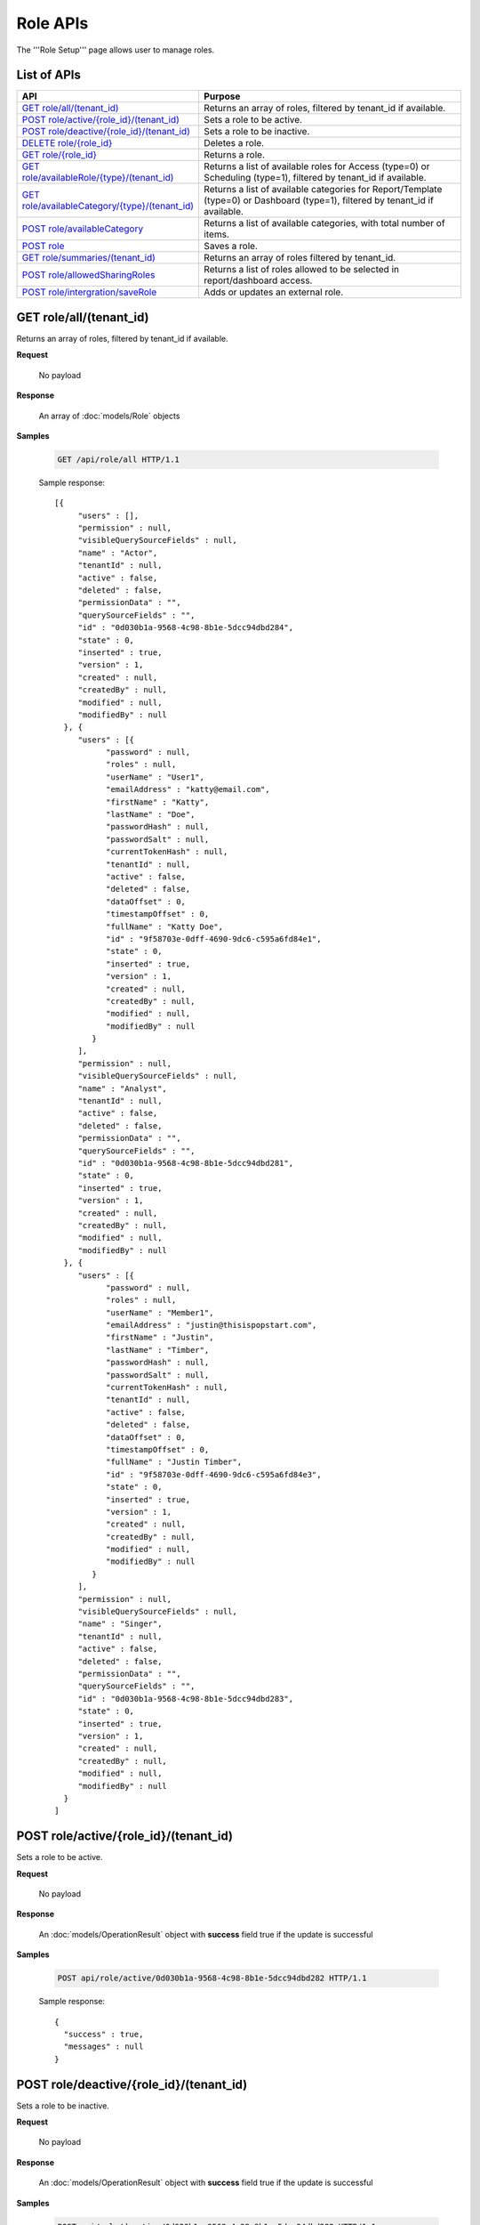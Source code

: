 

============================
Role APIs
============================

The '''Role Setup''' page allows user to manage roles.

List of APIs
------------

.. list-table::
   :class: apitable
   :widths: 35 65
   :header-rows: 1

   * - API
     - Purpose
   * - `GET role/all/(tenant_id)`_
     - Returns an array of roles, filtered by tenant_id if available.
   * - `POST role/active/{role_id}/(tenant_id)`_
     - Sets a role to be active.
   * - `POST role/deactive/{role_id}/(tenant_id)`_
     - Sets a role to be inactive.
   * - `DELETE role/{role_id}`_
     - Deletes a role.
   * - `GET role/{role_id}`_
     - Returns a role.
   * - `GET role/availableRole/{type}/(tenant_id)`_
     - Returns a list of available roles for Access (type=0) or Scheduling (type=1), filtered by tenant_id if available.
   * - `GET role/availableCategory/{type}/(tenant_id)`_
     - .. deprecated:: 2.0.0
            superseded by `POST role/availableCategory`_ |br| |br|

       Returns a list of available categories for Report/Template (type=0) or Dashboard (type=1), filtered by tenant_id if available.
   * - `POST role/availableCategory`_
     - Returns a list of available categories, with total number of items.
   * - `POST role`_
     - Saves a role.
   * - `GET role/summaries/(tenant_id)`_
     - Returns an array of roles filtered by tenant_id.
   * - `POST role/allowedSharingRoles`_
     - Returns a list of roles allowed to be selected in report/dashboard access.
   * - `POST role/intergration/saveRole`_
     - Adds or updates an external role.

GET role/all/(tenant_id)
--------------------------------------------------------------

Returns an array of roles, filtered by tenant_id if available.

**Request**

    No payload

**Response**

    An array of :doc:`models/Role` objects

**Samples**

   .. code-block:: http

      GET /api/role/all HTTP/1.1

   Sample response::

      [{
           "users" : [],
           "permission" : null,
           "visibleQuerySourceFields" : null,
           "name" : "Actor",
           "tenantId" : null,
           "active" : false,
           "deleted" : false,
           "permissionData" : "",
           "querySourceFields" : "",
           "id" : "0d030b1a-9568-4c98-8b1e-5dcc94dbd284",
           "state" : 0,
           "inserted" : true,
           "version" : 1,
           "created" : null,
           "createdBy" : null,
           "modified" : null,
           "modifiedBy" : null
        }, {
           "users" : [{
                 "password" : null,
                 "roles" : null,
                 "userName" : "User1",
                 "emailAddress" : "katty@email.com",
                 "firstName" : "Katty",
                 "lastName" : "Doe",
                 "passwordHash" : null,
                 "passwordSalt" : null,
                 "currentTokenHash" : null,
                 "tenantId" : null,
                 "active" : false,
                 "deleted" : false,
                 "dataOffset" : 0,
                 "timestampOffset" : 0,
                 "fullName" : "Katty Doe",
                 "id" : "9f58703e-0dff-4690-9dc6-c595a6fd84e1",
                 "state" : 0,
                 "inserted" : true,
                 "version" : 1,
                 "created" : null,
                 "createdBy" : null,
                 "modified" : null,
                 "modifiedBy" : null
              }
           ],
           "permission" : null,
           "visibleQuerySourceFields" : null,
           "name" : "Analyst",
           "tenantId" : null,
           "active" : false,
           "deleted" : false,
           "permissionData" : "",
           "querySourceFields" : "",
           "id" : "0d030b1a-9568-4c98-8b1e-5dcc94dbd281",
           "state" : 0,
           "inserted" : true,
           "version" : 1,
           "created" : null,
           "createdBy" : null,
           "modified" : null,
           "modifiedBy" : null
        }, {
           "users" : [{
                 "password" : null,
                 "roles" : null,
                 "userName" : "Member1",
                 "emailAddress" : "justin@thisispopstart.com",
                 "firstName" : "Justin",
                 "lastName" : "Timber",
                 "passwordHash" : null,
                 "passwordSalt" : null,
                 "currentTokenHash" : null,
                 "tenantId" : null,
                 "active" : false,
                 "deleted" : false,
                 "dataOffset" : 0,
                 "timestampOffset" : 0,
                 "fullName" : "Justin Timber",
                 "id" : "9f58703e-0dff-4690-9dc6-c595a6fd84e3",
                 "state" : 0,
                 "inserted" : true,
                 "version" : 1,
                 "created" : null,
                 "createdBy" : null,
                 "modified" : null,
                 "modifiedBy" : null
              }
           ],
           "permission" : null,
           "visibleQuerySourceFields" : null,
           "name" : "Singer",
           "tenantId" : null,
           "active" : false,
           "deleted" : false,
           "permissionData" : "",
           "querySourceFields" : "",
           "id" : "0d030b1a-9568-4c98-8b1e-5dcc94dbd283",
           "state" : 0,
           "inserted" : true,
           "version" : 1,
           "created" : null,
           "createdBy" : null,
           "modified" : null,
           "modifiedBy" : null
        }
      ]

POST role/active/{role_id}/(tenant_id)
--------------------------------------------------------------

Sets a role to be active.

**Request**

    No payload

**Response**

    An :doc:`models/OperationResult` object with **success** field true if the update is successful

**Samples**

   .. code-block:: http

      POST api/role/active/0d030b1a-9568-4c98-8b1e-5dcc94dbd282 HTTP/1.1

   Sample response::

      {
        "success" : true,
        "messages" : null
      }

POST role/deactive/{role_id}/(tenant_id)
--------------------------------------------------------------

Sets a role to be inactive.

**Request**

    No payload

**Response**

    An :doc:`models/OperationResult` object with **success** field true if the update is successful

**Samples**

   .. code-block:: http

      POST api/role/deactive/0d030b1a-9568-4c98-8b1e-5dcc94dbd282 HTTP/1.1

   Sample response::

      {
        "success" : true,
        "messages" : null
      }

DELETE role/{role_id}
--------------------------------------------------------------

Deletes a role.

**Request**

    No payload

**Response**

    An :doc:`models/OperationResult` object with **success** field true if the update is successful

**Samples**

   .. code-block:: http

      DELETE api/role/0d030b1a-9568-4c98-8b1e-5dcc94dbd281 HTTP/1.1

   Sample response::

      {
        "success" : true,
        "messages" : null
      }

GET role/{role_id}
--------------------------------------------------------------

Returns a role.

**Request**

    No payload

**Response**

    A :doc:`models/RoleDetail` object

**Samples**

   .. code-block:: http

      GET /api/role/0d030b1a-9568-4c98-8b1e-5dcc94dbd281 HTTP/1.1

   Sample response::

      {
         "users": [],
         "permission": null,
         "visibleQuerySourceFields": null,
         "name": "Analyst",
         "tenantId": null,
         "active": true,
         "deleted": false,
         "permissionData": "",
         "querySourceFields": "",
         "id": "0d030b1a-9568-4c98-8b1e-5dcc94dbd281",
         "state": 0,
         "inserted": true,
         "version": 1,
         "created": null,
         "createdBy": null,
         "modified": null,
         "modifiedBy": null
      }

GET role/availableRole/{type}/(tenant_id)
--------------------------------------------------------------

Returns a list of available roles for Access (type=0) or Scheduling (type=1), filtered by tenant_id if available.

**Request**

    No payload

**Response**

    An array of :doc:`models/RoleDetail` object

**Samples**

   .. code-block:: http

      GET api/role/availableRole/0 HTTP/1.1

   Sample response::

      [{
           "users" : [],
           "permission" : null,
           "visibleQuerySourceFields" : null,
           "name" : "Anonymous",
           "tenantId" : null,
           "active" : false,
           "deleted" : false,
           "permissionData" : "",
           "querySourceFields" : "",
           "id" : "0d030b1a-9568-4c98-8b1e-5dcc94dbd284",
           "state" : 0,
           "inserted" : true,
           "version" : 1,
           "created" : null,
           "createdBy" : null,
           "modified" : null,
           "modifiedBy" : null
        }, {
           "users" : [{
                 "password" : null,
                 "roles" : null,
                 "userRoles" : null,
                 "userSecurityQuestions" : null,
                 "userName" : "User1",
                 "emailAddress" : "katty@email.com",
                 "firstName" : "Katty",
                 "lastName" : "Doe",
                 "passwordHash" : null,
                 "passwordSalt" : null,
                 "currentTokenHash" : null,
                 "tenantId" : null,
                 "deleted" : false,
                 "dataOffset" : 0,
                 "timestampOffset" : 0,
                 "initPassword" : false,
                 "active" : false,
                 "fullName" : "Katty Doe",
                 "id" : "9f58703e-0dff-4690-9dc6-c595a6fd84e1",
                 "state" : 0,
                 "inserted" : true,
                 "version" : 1,
                 "created" : null,
                 "createdBy" : null,
                 "modified" : null,
                 "modifiedBy" : null
              }
           ],
           "permission" : null,
           "visibleQuerySourceFields" : null,
           "name" : "Analyst",
           "tenantId" : null,
           "active" : false,
           "deleted" : false,
           "permissionData" : "",
           "querySourceFields" : "",
           "id" : "0d030b1a-9568-4c98-8b1e-5dcc94dbd281",
           "state" : 0,
           "inserted" : true,
           "version" : 1,
           "created" : null,
           "createdBy" : null,
           "modified" : null,
           "modifiedBy" : null
        }, {
           "users" : [],
           "permission" : null,
           "visibleQuerySourceFields" : null,
           "name" : "Reviewer",
           "tenantId" : null,
           "active" : true,
           "deleted" : false,
           "permissionData" : "",
           "querySourceFields" : "",
           "id" : "0d030b1a-9568-4c98-8b1e-5dcc94dbd282",
           "state" : 0,
           "inserted" : true,
           "version" : 1,
           "created" : null,
           "createdBy" : null,
           "modified" : null,
           "modifiedBy" : null
        }
      ]

GET role/availableCategory/{type}/(tenant_id)
--------------------------------------------------------------

.. deprecated:: 2.0.0
   superseded by `POST role/availableCategory`_

Returns a list of available categories for Report/Template (type=0) or Dashboard (type=1), filtered by tenant_id if available.

**Request**

    No payload

**Response**

    An array of :doc:`models/Category` objects

**Samples**

   .. code-block:: http

      GET api/role/availableCategory/0 HTTP/1.1

   Sample response::

      [
       {
         "name": "Sales",
         "type": 0,
         "parentId": null,
         "tenantId": null,
         "canDelete": false,
         "editable": false,
         "savable": false,
         "subCategories": [
           {
            "name": "InternetSales",
            "type": 0,
            "parentId": "93de93b9-d5d1-48f1-800d-1db1ffc02614",
            "tenantId": null,
            "canDelete": false,
            "editable": false,
            "savable": false,
            "subCategories": [],
            "checked": false,
            "reports": null,
            "dashboards": null,
            "status": 2,
            "id": "5d034fc7-0cc8-46b7-beb3-35b22c57827c",
            "state": 0,
            "deleted": false,
            "inserted": true,
            "version": null,
            "created": null,
            "createdBy": null,
            "modified": null,
            "modifiedBy": null
           }
         ],
         "checked": false,
         "reports": null,
         "dashboards": null,
         "status": 2,
         "id": "93de93b9-d5d1-48f1-800d-1db1ffc02614",
         "state": 0,
         "deleted": false,
         "inserted": true,
         "version": null,
         "created": null,
         "createdBy": null,
         "modified": null,
         "modifiedBy": null
       },
       {
         "name": "TestCategory",
         "type": 1,
         "parentId": null,
         "tenantId": null,
         "canDelete": false,
         "editable": false,
         "savable": false,
         "subCategories": [],
         "checked": false,
         "reports": null,
         "dashboards": null,
         "status": 2,
         "id": "0ecf1821-dc37-43dd-8b4c-654961b37038",
         "state": 0,
         "deleted": false,
         "inserted": true,
         "version": null,
         "created": null,
         "createdBy": null,
         "modified": null,
         "modifiedBy": null
       },
       {
         "name": "Uncategorized",
         "type": 0,
         "parentId": null,
         "tenantId": null,
         "canDelete": false,
         "editable": false,
         "savable": false,
         "subCategories": [],
         "checked": false,
         "reports": null,
         "dashboards": null,
         "status": 1,
         "id": "00000000-0000-0000-0000-000000000000",
         "state": 0,
         "deleted": false,
         "inserted": true,
         "version": null,
         "created": null,
         "createdBy": null,
         "modified": null,
         "modifiedBy": null
       }
      ]

.. _POST_role/availableCategory:

POST role/availableCategory
--------------------------------------------------------------

Returns a list of available categories, with total number of items.

**Request**

   Payload: a :doc:`models/CategoryPagedRequest` object

**Response**

   A :doc:`models/PagedResult` object, with **result** field containing an array of :doc:`models/Category` objects.

**Samples**

   .. code-block:: http

      POST api/role/availableCategory HTTP/1.1

   Request payload::

      {
         "type": 0,
         "tenantId": null,
         "skipItems": 0,
         "pageSize": -1,
         "parentIds": [],
         "defaultChecked": false,
         "isUncategorized": false
      }

   Sample response::

      {
         "result": [
            {
               "name": "Global Categories",
               "type": 0,
               "parentId": null,
               "tenantId": null,
               "isGlobal": true,
               "canDelete": false,
               "editable": false,
               "savable": false,
               "subCategories": [
                  {
                     "name": "Uncategorized",
                     "type": 0,
                     "parentId": null,
                     "tenantId": null,
                     "isGlobal": true,
                     "canDelete": false,
                     "editable": false,
                     "savable": false,
                     "subCategories": [],
                     "checked": false,
                     "reports": null,
                     "dashboards": null,
                     "numOfChilds": 0,
                     "numOfCheckedChilds": 0,
                     "indeterminate": false,
                     "fullPath": null,
                     "computeNameSettings": null,
                     "id": null,
                     "state": 0,
                     "deleted": false,
                     "inserted": true,
                     "version": null,
                     "created": null,
                     "createdBy": "John Doe",
                     "modified": null,
                     "modifiedBy": null
                  }
               ],
               "checked": false,
               "reports": null,
               "dashboards": null,
               "numOfChilds": 1,
               "numOfCheckedChilds": 0,
               "indeterminate": false,
               "fullPath": null,
               "computeNameSettings": null,
               "id": "2a83e3ce-f91b-4f14-910d-76cadf42d0fe",
               "state": 0,
               "deleted": false,
               "inserted": true,
               "version": null,
               "created": null,
               "createdBy": "John Doe",
               "modified": null,
               "modifiedBy": null
            },
            {
               "name": "Local Categories",
               "type": 0,
               "parentId": null,
               "tenantId": null,
               "isGlobal": false,
               "canDelete": false,
               "editable": false,
               "savable": false,
               "subCategories": [
                  {
                     "name": "A",
                     "type": 1,
                     "parentId": null,
                     "tenantId": null,
                     "isGlobal": false,
                     "canDelete": false,
                     "editable": false,
                     "savable": false,
                     "subCategories": [],
                     "checked": false,
                     "reports": null,
                     "dashboards": null,
                     "numOfChilds": 0,
                     "numOfCheckedChilds": 0,
                     "indeterminate": false,
                     "fullPath": null,
                     "computeNameSettings": null,
                     "id": "680af264-a2a1-43da-9ab5-7bfaf2a42025",
                     "state": 0,
                     "deleted": false,
                     "inserted": true,
                     "version": null,
                     "created": null,
                     "createdBy": "John Doe",
                     "modified": null,
                     "modifiedBy": null
                  },
                  {
                     "name": "Uncategorized",
                     "type": 0,
                     "parentId": null,
                     "tenantId": null,
                     "isGlobal": false,
                     "canDelete": false,
                     "editable": false,
                     "savable": false,
                     "subCategories": [],
                     "checked": false,
                     "reports": null,
                     "dashboards": null,
                     "numOfChilds": 0,
                     "numOfCheckedChilds": 0,
                     "indeterminate": false,
                     "fullPath": null,
                     "computeNameSettings": null,
                     "id": null,
                     "state": 0,
                     "deleted": false,
                     "inserted": true,
                     "version": null,
                     "created": null,
                     "createdBy": "John Doe",
                     "modified": null,
                     "modifiedBy": null
                  }
               ],
               "checked": false,
               "reports": null,
               "dashboards": null,
               "numOfChilds": 2,
               "numOfCheckedChilds": 0,
               "indeterminate": false,
               "fullPath": null,
               "computeNameSettings": null,
               "id": "09f8c4ab-0fe8-4e03-82d1-7949e3738f87",
               "state": 0,
               "deleted": false,
               "inserted": true,
               "version": null,
               "created": null,
               "createdBy": "John Doe",
               "modified": null,
               "modifiedBy": null
            }
         ],
         "pageIndex": 0,
         "pageSize": 0,
         "total": 8,
         "skipItems": 0,
         "isLastPage": true
      }

POST role
--------------------------------------------------------------

Saves a role.

**Request**

    Payload: a :doc:`models/RoleDetail` object

**Response**

    .. list-table::
       :header-rows: 1

       *  -  Field
          -  Description
          -  Note
       *  -  **success** |br|
             boolean
          -  Should be true
          -
       *  -  **role** |br|
             object
          -  The saved :doc:`models/RoleDetail` object
          -

.. note::

   The user password is not required in this API.

**Samples**

   .. code-block:: http

      POST api/role HTTP/1.1

   .. container:: toggle

      .. container:: header

         Request payload:

      .. code-block:: json

         {
           "isDirty": false,
           "users": [
             {
               "isDirty": false,
               "id": "493ec9c6-9cb1-4a02-a4bc-505f684b3b4d",
               "userName": "jdoe",
               "emailAddress": "jdoe@acme.com",
               "firstName": "John",
               "lastName": "Doe",
               "fullName": "John Doe",
               "state": 0,
               "checkedAvailable": false,
               "checkedAssigned": false,
               "showInAvailable": false,
               "showInAssigned": true
             }
           ],
           "permission": {
             "isClickedSection": false,
             "propsCloned": {
               "fullReportAndDashboardAccess": false,
               "systemConfiguration": {
                 "scheduledInstances": {
                   "value": false,
                   "tenantAccess": 0
                 },
                 "tenantAccess": 0
               },
               "tenantSetup": {
                 "actions": {
                   "create": false,
                   "edit": false,
                   "del": false,
                   "tenantAccess": 0
                 },
                 "permissions": {
                   "value": false,
                   "tenantAccess": 0
                 },
                 "tenantAccess": 0
               },
               "dataSetup": {
                 "dataModel": {
                   "value": false,
                   "tenantAccess": 0
                 },
                 "advancedSettings": {
                   "category": false,
                   "others": false,
                   "tenantAccess": 0
                 },
                 "tenantAccess": 0
               },
               "userSetup": {
                 "userRoleAssociation": {
                   "value": false,
                   "tenantAccess": 0
                 },
                 "actions": {
                   "create": false,
                   "edit": false,
                   "del": false,
                   "configureSecurityOptions": false,
                   "tenantAccess": 0
                 },
                 "tenantAccess": 0
               },
               "roleSetup": {
                 "actions": {
                   "create": false,
                   "edit": false,
                   "del": false,
                   "tenantAccess": 0
                 },
                 "dataModelAccess": {
                   "value": false,
                   "tenantAccess": 0
                 },
                 "permissions": {
                   "value": false,
                   "tenantAccess": 0
                 },
                 "grantRoleWithFullReportAndDashboardAccess": {
                   "value": false,
                   "tenantAccess": 0
                 },
                 "tenantAccess": 0
               },
               "reports": {
                 "canCreateNewReport": {
                   "value": false,
                   "tenantAccess": 0
                 },
                 "dataSources": {
                   "simpleDataSources": false,
                   "advancedDataSources": false,
                   "tenantAccess": 0
                 },
                 "reportPartTypes": {
                   "chart": false,
                   "form": false,
                   "gauge": false,
                   "map": false,
                   "tenantAccess": 0
                 },
                 "reportCategoriesSubcategories": {
                   "canCreateNewCategory": {
                     "value": false,
                     "tenantAccess": 0
                   },
                   "categoryAccessibility": {
                     "categories": [],
                     "tenantAccess": 0
                   }
                 },
                 "filterProperties": {
                   "filterLogic": false,
                   "tenantAccess": 0
                 },
                 "fieldProperties": {
                   "customURL": false,
                   "embeddedJavaScript": false,
                   "subreport": false,
                   "tenantAccess": 0
                 },
                 "actions": {
                   "schedule": false,
                   "email": false,
                   "viewReportHistory": false,
                   "del": false,
                   "registerForAlerts": false,
                   "print": false,
                   "unarchiveReportVersions": false,
                   "overwriteExistingReport": false,
                   "subscribe": false,
                   "exporting": false,
                   "configureAccessRights": false,
                   "tenantAccess": 0
                 },
                 "tenantAccess": 0
               },
               "dashboards": {
                 "canCreateNewDashboard": {
                   "value": false,
                   "tenantAccess": 0
                 },
                 "dashboardCategoriesSubcategories": {
                   "canCreateNewCategory": {
                     "value": false,
                     "tenantAccess": 0
                   },
                   "categoryAccessibility": {
                     "categories": [],
                     "tenantAccess": 0
                   }
                 },
                 "actions": {
                   "schedule": false,
                   "email": false,
                   "del": false,
                   "subscribe": false,
                   "print": false,
                   "overwriteExistingDashboard": false,
                   "configureAccessRights": false,
                   "tenantAccess": 0
                 },
                 "tenantAccess": 0
               },
               "access": {
                 "accessLimits": {
                   "value": [],
                   "tenantAccess": 0
                 },
                 "accessDefaults": {
                   "value": [],
                   "tenantAccess": 0
                 },
                 "tenantAccess": 0
               },
               "scheduling": {
                 "schedulingLimits": {
                   "value": [],
                   "tenantAccess": 0
                 },
                 "schedulingScope": {
                   "systemUsers": false,
                   "externalUsers": false,
                   "tenantAccess": 0
                 },
                 "tenantAccess": 0
               },
               "emailing": {
                 "deliveryMethod": {
                   "link": false,
                   "embeddedHTML": false,
                   "attachment": false,
                   "tenantAccess": 0
                 },
                 "attachmentType": {
                   "word": false,
                   "excel": false,
                   "pdf": false,
                   "csv": false,
                   "xml": false,
                   "json": false,
                   "tenantAccess": 0
                 },
                 "tenantAccess": 0
               },
               "exporting": {
                 "exportingFormat": {
                   "word": false,
                   "excel": false,
                   "pdf": false,
                   "csv": false,
                   "xml": false,
                   "json": false,
                   "queryExecution": false,
                   "tenantAccess": 0
                 },
                 "tenantAccess": 0
               },
               "systemwide": {
                 "canSeeSystemMessages": {
                   "value": false,
                   "tenantAccess": 0
                 },
                 "tenantAccess": 0
               },
               "section": null,
               "isTenantSetup": false
             },
             "isDirty": false,
             "fullReportAndDashboardAccess": false,
             "systemConfiguration": {
               "scheduledInstances": {
                 "value": true,
                 "tenantAccess": 0
               },
               "tenantAccess": 0
             },
             "tenantSetup": {
               "actions": {
                 "create": true,
                 "edit": true,
                 "del": true,
                 "tenantAccess": 0
               },
               "permissions": {
                 "value": true,
                 "tenantAccess": 0
               },
               "tenantAccess": 0
             },
             "dataSetup": {
               "dataModel": {
                 "value": true,
                 "tenantAccess": 0
               },
               "advancedSettings": {
                 "category": true,
                 "others": true,
                 "tenantAccess": 0
               },
               "tenantAccess": 0
             },
             "userSetup": {
               "userRoleAssociation": {
                 "value": true,
                 "tenantAccess": 0
               },
               "actions": {
                 "create": true,
                 "edit": true,
                 "del": true,
                 "configureSecurityOptions": true,
                 "tenantAccess": 0
               },
               "tenantAccess": 0
             },
             "roleSetup": {
               "actions": {
                 "create": true,
                 "edit": true,
                 "del": false,
                 "tenantAccess": 0
               },
               "dataModelAccess": {
                 "value": true,
                 "tenantAccess": 0
               },
               "permissions": {
                 "value": true,
                 "tenantAccess": 0
               },
               "grantRoleWithFullReportAndDashboardAccess": {
                 "value": true,
                 "tenantAccess": 0
               },
               "tenantAccess": 0
             },
             "reports": {
               "canCreateNewReport": {
                 "value": true,
                 "tenantAccess": 0
               },
               "dataSources": {
                 "simpleDataSources": true,
                 "advancedDataSources": false,
                 "tenantAccess": 0
               },
               "reportPartTypes": {
                 "chart": true,
                 "form": true,
                 "gauge": true,
                 "map": true,
                 "tenantAccess": 0
               },
               "reportCategoriesSubcategories": {
                 "canCreateNewCategory": {
                   "value": false,
                   "tenantAccess": 0
                 },
                 "categoryAccessibility": {
                   "categories": [
                     {
                       "name": "Category 1",
                       "type": 0,
                       "parentId": null,
                       "tenantId": null,
                       "canDelete": false,
                       "editable": false,
                       "savable": true,
                       "subCategories": [],
                       "id": "81411428-0aad-4a6b-b292-a26f75b83938",
                       "state": 0,
                       "deleted": false,
                       "inserted": true,
                       "version": null,
                       "created": null,
                       "createdBy": "493ec9c6-9cb1-4a02-a4bc-505f684b3b4d",
                       "modified": null,
                       "modifiedBy": null
                     }
                   ],
                   "tenantAccess": 0
                 }
               },
               "filterProperties": {
                 "filterLogic": true,
                 "tenantAccess": 0
               },
               "fieldProperties": {
                 "customURL": true,
                 "embeddedJavaScript": true,
                 "subreport": true,
                 "tenantAccess": 0
               },
               "actions": {
                 "schedule": true,
                 "email": true,
                 "viewReportHistory": true,
                 "del": true,
                 "registerForAlerts": true,
                 "print": true,
                 "unarchiveReportVersions": true,
                 "overwriteExistingReport": true,
                 "subscribe": true,
                 "exporting": true,
                 "configureAccessRights": true,
                 "tenantAccess": 0
               },
               "tenantAccess": 0
             },
             "dashboards": {
               "canCreateNewDashboard": {
                 "value": true,
                 "tenantAccess": 0
               },
               "dashboardCategoriesSubcategories": {
                 "canCreateNewCategory": {
                   "value": true,
                   "tenantAccess": 0
                 },
                 "categoryAccessibility": {
                   "categories": [],
                   "tenantAccess": 0
                 }
               },
               "actions": {
                 "schedule": true,
                 "email": true,
                 "del": true,
                 "subscribe": true,
                 "print": true,
                 "overwriteExistingDashboard": true,
                 "configureAccessRights": true,
                 "tenantAccess": 0
               },
               "tenantAccess": 0
             },
             "access": {
               "accessLimits": {
                 "value": [],
                 "tenantAccess": 0
               },
               "accessDefaults": {
                 "value": [],
                 "tenantAccess": 0
               },
               "tenantAccess": 0
             },
             "scheduling": {
               "schedulingLimits": {
                 "value": [],
                 "tenantAccess": 0
               },
               "schedulingScope": {
                 "systemUsers": false,
                 "externalUsers": false,
                 "tenantAccess": 0
               },
               "tenantAccess": 0
             },
             "emailing": {
               "deliveryMethod": {
                 "link": true,
                 "embeddedHTML": true,
                 "attachment": true,
                 "tenantAccess": 0
               },
               "attachmentType": {
                 "word": true,
                 "excel": true,
                 "pdf": true,
                 "csv": true,
                 "xml": true,
                 "json": true,
                 "tenantAccess": 0
               },
               "tenantAccess": 0
             },
             "exporting": {
               "exportingFormat": {
                 "word": true,
                 "excel": true,
                 "pdf": true,
                 "csv": true,
                 "xml": true,
                 "json": true,
                 "queryExecution": true,
                 "tenantAccess": 0
               },
               "tenantAccess": 0
             },
             "systemwide": {
               "canSeeSystemMessages": {
                 "value": false,
                 "tenantAccess": 0
               },
               "tenantAccess": 0
             },
             "section": null,
             "isTenantSetup": false
           },
           "visibleQuerySources": [],
           "name": "role 1",
           "tenantId": null,
           "active": true,
           "deleted": false,
           "state": 0,
           "inserted": true,
           "version": 6,
           "created": "2016-11-05T10:08:12.513",
           "createdBy": "0fa44ace-abd7-4a8d-928e-c84ec2999dfe",
           "modified": "2016-11-15T09:09:55.18",
           "modifiedBy": "0fa44ace-abd7-4a8d-928e-c84ec2999dfe",
           "id": "7a119576-de72-4268-9685-f0676aeb428a"
         }


GET role/summaries/(tenant_id)
--------------------------------------------------------------

Returns an array of roles filtered by tenant_id.

**Request**

    No payload

**Response**

    An array of :doc:`models/RoleDetail` objects

**Samples**

   .. code-block:: http

      GET api/role/summaries HTTP/1.1

   Sample response::

      [{
           "users" : [],
           "permission" : null,
           "visibleQuerySourceFields" : null,
           "name" : "Anonymous",
           "tenantId" : null,
           "active" : false,
           "deleted" : false,
           "id" : "0d030b1a-9568-4c98-8b1e-5dcc94dbd285",
           "state" : 0,
           "inserted" : true,
           "version" : 1,
           "created" : null,
           "createdBy" : null,
           "modified" : null,
           "modifiedBy" : null
        }, {
           "users" : [],
           "permission" : null,
           "visibleQuerySourceFields" : null,
           "name" : "Reviewer",
           "tenantId" : null,
           "active" : false,
           "deleted" : false,
           "id" : "0d030b1a-9568-4c98-8b1e-5dcc94dbd282",
           "state" : 0,
           "inserted" : true,
           "version" : 1,
           "created" : null,
           "createdBy" : null,
           "modified" : null,
           "modifiedBy" : null
        }, {
           "users" : [],
           "permission" : null,
           "visibleQuerySourceFields" : null,
           "name" : "Designer",
           "tenantId" : null,
           "active" : false,
           "deleted" : false,
           "id" : "0d030b1a-9568-4c98-8b1e-5dcc94dbd283",
           "state" : 0,
           "inserted" : true,
           "version" : 1,
           "created" : null,
           "createdBy" : null,
           "modified" : null,
           "modifiedBy" : null
        }
      ]

POST role/allowedSharingRoles
--------------------------------------------------------------

Returns a list of roles allowed to be selected in report/dashboard access.

**Request**

    Payload: a :doc:`models/SharingRoleUserParameter` object

**Response**

    An array of :doc:`models/RoleDetail` objects

**Samples**

   .. code-block:: http

      POST api/role/allowedSharingRoles HTTP/1.1

   Request payload::

      {
        "reportId": "63d50ed1-5323-47a1-bc11-3a03a070ec34",
        "tenantId": null
      }

   Sample response::

      [
        {
          "users": [
            {
              "password": null,
              "roles": [],
              "userRoles": null,
              "userSecurityQuestions": null,
              "status": 1,
              "issueDate": "0001-01-01T00:00:00",
              "autoLogin": false,
              "newPassword": null,
              "userName": "admintest",
              "emailAddress": null,
              "firstName": "admin",
              "lastName": "test",
              "tenantId": null,
              "tenantDisplayId": null,
              "tenantName": null,
              "dataOffset": 0,
              "timestampOffset": 0,
              "initPassword": true,
              "active": true,
              "retryLoginTime": 0,
              "lastTimeAccessed": "2016-12-19T10:00:38.54",
              "passwordLastChanged": "2016-11-04T09:54:22.417",
              "locked": false,
              "lockedDate": null,
              "cultureName": "en-US",
              "securityQuestionLastChanged": "2016-11-04T09:54:22.417",
              "dateFormat": "MM/DD/YYYY",
              "systemAdmin": true,
              "notAllowSharing": false,
              "numberOfFailedSecurityQuestion": 0,
              "fullName": "admin test",
              "currentModules": null,
              "id": "65a2e205-bbe3-4e75-8766-28aeaaf44f5d",
              "state": 0,
              "deleted": false,
              "inserted": true,
              "version": 2,
              "created": "2016-11-04T09:53:58.613",
              "createdBy": "9d2f1d51-0e3d-44db-bfc7-da94a7581bfe",
              "modified": "2016-12-19T10:00:38.54",
              "modifiedBy": "9d2f1d51-0e3d-44db-bfc7-da94a7581bfe"
            }
          ],
          "tenantUniqueName": null,
          "permission": null,
          "visibleQuerySources": null,
          "name": "new system role",
          "tenantId": null,
          "active": true,
          "notAllowSharing": false,
          "id": "1bbc0a0a-fb1b-444c-a355-63b32ef7aabb",
          "state": 0,
          "deleted": false,
          "inserted": true,
          "version": 9,
          "created": "2016-11-05T09:57:06.393",
          "createdBy": "0fa44ace-abd7-4a8d-928e-c84ec2999dfe",
          "modified": "2016-11-12T10:19:14.797",
          "modifiedBy": "0fa44ace-abd7-4a8d-928e-c84ec2999dfe"
        },
        {
          "users": [],
          "tenantUniqueName": null,
          "permission": null,
          "visibleQuerySources": null,
          "name": "No Permission Role",
          "tenantId": null,
          "active": true,
          "notAllowSharing": false,
          "id": "7faab1a0-8ca3-4dc2-af86-19e5396b76a9",
          "state": 0,
          "deleted": false,
          "inserted": true,
          "version": 1,
          "created": "2016-11-28T06:54:29.493",
          "createdBy": "9feea667-0bef-4dc7-bf6c-d7259f334fde",
          "modified": "2016-11-28T06:54:29.493",
          "modifiedBy": "9feea667-0bef-4dc7-bf6c-d7259f334fde"
        },
        {
          "users": [],
          "tenantUniqueName": null,
          "permission": null,
          "visibleQuerySources": null,
          "name": "role 1",
          "tenantId": null,
          "active": true,
          "notAllowSharing": false,
          "id": "7a119576-de72-4268-9685-f0676aeb428a",
          "state": 0,
          "deleted": false,
          "inserted": true,
          "version": 7,
          "created": "2016-11-05T10:08:12.513",
          "createdBy": "0fa44ace-abd7-4a8d-928e-c84ec2999dfe",
          "modified": "2016-12-14T08:51:37.32",
          "modifiedBy": "0fa44ace-abd7-4a8d-928e-c84ec2999dfe"
        }
      ]

POST role/intergration/saveRole
--------------------------------------------------------------

Adds or updates an external role.

**Request**

    Payload: a :doc:`models/RoleDetail` object

**Response**

    * true if the call is successful
    * false if not

**Samples**

    To be updated
